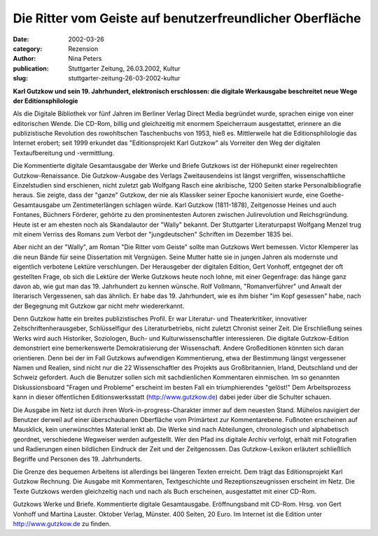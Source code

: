 Die Ritter vom Geiste auf benutzerfreundlicher Oberfläche
=========================================================

:date: 2002-03-26
:category: Rezension
:author: Nina Peters
:publication: Stuttgarter Zeitung, 26.03.2002, Kultur
:slug: stuttgarter-zeitung-26-03-2002-kultur

**Karl Gutzkow und sein 19. Jahrhundert, elektronisch erschlossen: die digitale Werkausgabe beschreitet neue Wege der Editionsphilologie**

Als die Digitale Bibliothek vor fünf Jahren im Berliner Verlag Direct Media begründet wurde, sprachen einige von einer editorischen Wende. Die CD-Rom, billig und gleichzeitig mit enormem Speicherraum ausgestattet, erinnere an die publizistische Revolution des rowohltschen Taschenbuchs von 1953, hieß es. Mittlerweile hat die Editionsphilologie das Internet erobert; seit 1999 erkundet das "Editionsprojekt Karl Gutzkow" als Vorreiter den Weg der digitalen Textaufbereitung und -vermittlung.

Die Kommentierte digitale Gesamtausgabe der Werke und Briefe Gutzkows ist der Höhepunkt einer regelrechten Gutzkow-Renaissance. Die Gutzkow-Ausgabe des Verlags Zweitausendeins ist längst vergriffen, wissenschaftliche Einzelstudien sind erschienen, nicht zuletzt gab Wolfgang Rasch eine akribische, 1200 Seiten starke Personalbibliografie heraus. Sie zeigte, dass der "ganze" Gutzkow, der nie als Klassiker seiner Epoche kanonisiert wurde, eine Goethe-Gesamtausgabe um Zentimeterlängen schlagen würde. Karl Gutzkow (1811-1878), Zeitgenosse Heines und auch Fontanes, Büchners Förderer, gehörte zu den prominentesten Autoren zwischen Julirevolution und Reichsgründung. Heute ist er am ehesten noch als Skandalautor der "Wally" bekannt. Der Stuttgarter Literaturpapst Wolfgang Menzel trug mit einem Verriss des Romans zum Verbot der "jungdeutschen" Schriften im Dezember 1835 bei.

Aber nicht an der "Wally", am Roman "Die Ritter vom Geiste" sollte man Gutzkows Wert bemessen. Victor Klemperer las die neun Bände für seine Dissertation mit Vergnügen. Seine Mutter hatte sie in jungen Jahren als modernste und eigentlich verbotene Lektüre verschlungen. Der Herausgeber der digitalen Edition, Gert Vonhoff, entgegnet der oft gestellten Frage, ob sich die Lektüre der Werke Gutzkows heute noch lohne, mit einer Gegenfrage: das hänge ganz davon ab, wie gut man das 19. Jahrhundert zu kennen wünsche. Rolf Vollmann, "Romanverführer" und Anwalt der literarisch Vergessenen, sah das ähnlich. Er habe das 19. Jahrhundert, wie es ihm bisher "im Kopf gesessen" habe, nach der Begegnung mit Gutzkow gar nicht mehr wiedererkannt.

Denn Gutzkow hatte ein breites publizistisches Profil. Er war Literatur- und Theaterkritiker, innovativer Zeitschriftenherausgeber, Schlüsselfigur des Literaturbetriebs, nicht zuletzt Chronist seiner Zeit. Die Erschließung seines Werks wird auch Historiker, Soziologen, Buch- und Kulturwissenschaftler interessieren. Die digitale Gutzkow-Edition demonstriert eine bemerkenswerte Demokratisierung der Wissenschaft. Andere Großeditionen könnten sich daran orientieren. Denn bei der im Fall Gutzkows aufwendigen Kommentierung, etwa der Bestimmung längst vergessener Namen und Realien, sind nicht nur die 22 Wissenschaftler des Projekts aus Großbritannien, Irland, Deutschland und der Schweiz gefordert. Auch die Benutzer sollen sich mit sachdienlichen Kommentaren einmischen. Im so genannten Diskussionsboard "Fragen und Probleme" erscheint im besten Fall ein triumphierendes "gelöst!" Dem Arbeitsprozess kann in dieser öffentlichen Editionswerksstatt (http://www.gutzkow.de) dabei jeder über die Schulter schauen.

Die Ausgabe im Netz ist durch ihren Work-in-progress-Charakter immer auf dem neuesten Stand. Mühelos navigiert der Benutzer derweil auf einer überschaubaren Oberfläche vom Primärtext zur Kommentarebene. Fußnoten erscheinen auf Mausklick, kein unerwünschtes Material lenkt ab. Die Werke sind nach Abteilungen, chronologisch und alphabetisch geordnet, verschiedene Wegweiser werden aufgestellt. Wer den Pfad ins digitale Archiv verfolgt, erhält mit Fotografien und Radierungen einen bildlichen Eindruck der Zeit und der Zeitgenossen. Das Gutzkow-Lexikon erläutert schließlich Begriffe und Personen des 19. Jahrhunderts.

Die Grenze des bequemen Arbeitens ist allerdings bei längeren Texten erreicht. Dem trägt das Editionsprojekt Karl Gutzkow Rechnung. Die Ausgabe mit Kommentaren, Textgeschichte und Rezeptionszeugnissen erscheint im Netz. Die Texte Gutzkows werden gleichzeitig nach und nach als Buch erscheinen, ausgestattet mit einer CD-Rom.

Gutzkows Werke und Briefe. Kommentierte digitale Gesamtausgabe. Eröffnungsband mit CD-Rom. Hrsg. von Gert Vonhoff und Martina Lauster. Oktober Verlag, Münster. 400 Seiten, 20 Euro. Im Internet ist die Edition unter http://www.gutzkow.de zu finden.
